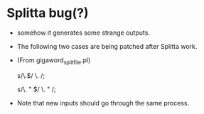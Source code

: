 * Splitta bug(?) 

- somehow it generates some strange outputs. 
- The following two cases are being patched after Splitta work. 
- (From gigaword_split_file.pl) 
    # fixing tokenization error of Splitta (the end of sentence) 
    # case 1) Period (\w.$) at the end  -> (\w .$) 
    s/\.$/ \. /; 
    # case 2) Period space quote (\w. " $) at the end. -> (\w . " $) 
    s/\. " $/ \. " /;

- Note that new inputs should go through the same process. 
